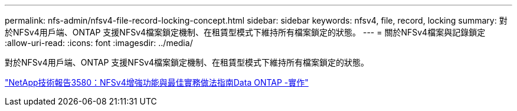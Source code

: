 ---
permalink: nfs-admin/nfsv4-file-record-locking-concept.html 
sidebar: sidebar 
keywords: nfsv4, file, record, locking 
summary: 對於NFSv4用戶端、ONTAP 支援NFSv4檔案鎖定機制、在租賃型模式下維持所有檔案鎖定的狀態。 
---
= 關於NFSv4檔案與記錄鎖定
:allow-uri-read: 
:icons: font
:imagesdir: ../media/


[role="lead"]
對於NFSv4用戶端、ONTAP 支援NFSv4檔案鎖定機制、在租賃型模式下維持所有檔案鎖定的狀態。

https://www.netapp.com/pdf.html?item=/media/16398-tr-3580pdf.pdf["NetApp技術報告3580：NFSv4增強功能與最佳實務做法指南Data ONTAP -實作"^]
